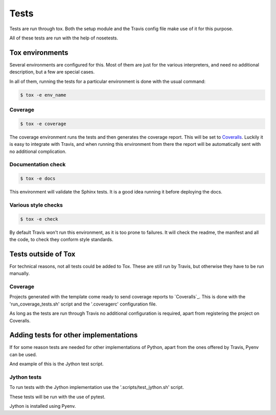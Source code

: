 =====
Tests
=====

Tests are run through tox. Both the setup module and the Travis config file
make use of it for this purpose.

All of these tests are run with the help of nosetests.

----------------
Tox environments
----------------

Several environments are configured for this. Most of them are just for the
various interpreters, and need no additional description, but a few are
special cases.

In all of them, running the tests for a particular environment is done with
the usual command:

.. code-block:: sh

    $ tox -e env_name

~~~~~~~~
Coverage
~~~~~~~~

.. code-block:: sh

    $ tox -e coverage

The coverage environment runs the tests and then generates the coverage 
report. This will be set to `Coveralls <https://coveralls.io/>`_.
Luckily it is easy to integrate with Travis, and when running this
environment from there the report will be automatically sent with no
additional complication.

~~~~~~~~~~~~~~~~~~~
Documentation check
~~~~~~~~~~~~~~~~~~~

.. code-block:: sh

    $ tox -e docs

This environment will validate the Sphinx tests. It is a good idea
running it before deploying the docs.

~~~~~~~~~~~~~~~~~~~~
Various style checks
~~~~~~~~~~~~~~~~~~~~

.. code-block:: sh

    $ tox -e check

By default Travis won't run this environment, as it is too prone to failures.
It will check the readme, the manifest and all the code, to check they conform
style standards.

--------------------
Tests outside of Tox
--------------------

For technical reasons, not all tests could be added to Tox. These are still run
by Travis, but otherwise they have to be run manually.

~~~~~~~~
Coverage
~~~~~~~~

Projects generated with the template come ready to send coverage reports to
`Coveralls`_. This is done with the 'run_coverage_tests.sh' script and the
'.coveragerc' configuration file.

As long as the tests are run through Travis no additional configuration is
required, apart from registering the project on Coveralls.

--------------------------------------
Adding tests for other implementations
--------------------------------------

If for some reason tests are needed for other implementations of Python, apart
from the ones offered by Travis, Pyenv can be used.

And example of this is the Jython test script.

~~~~~~~~~~~~
Jython tests
~~~~~~~~~~~~

To run tests with the Jython implementation use the '.scripts/test_jython.sh' script.

These tests will be run with the use of pytest.

Jython is installed using Pyenv.

.. _Coveralls: https://coveralls.io
